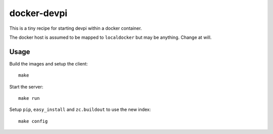 docker-devpi
============

This is a tiny recipe for starting devpi within a docker container.

The docker host is assumed to be mapped to ``localdocker`` but may be
anything. Change at will.

Usage
-----

Build the images and setup the client::

  make

Start the server::

  make run

Setup ``pip``, ``easy_install`` and ``zc.buildout`` to use the new index::

  make config
